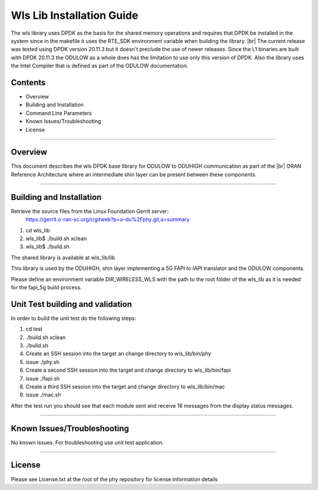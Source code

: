 ..    Copyright (c) 2019-2022 Intel
..
..  Licensed under the Apache License, Version 2.0 (the "License");
..  you may not use this file except in compliance with the License.
..  You may obtain a copy of the License at
..
..      http://www.apache.org/licenses/LICENSE-2.0
..
..  Unless required by applicable law or agreed to in writing, software
..  distributed under the License is distributed on an "AS IS" BASIS,
..  WITHOUT WARRANTIES OR CONDITIONS OF ANY KIND, either express or implied.
..  See the License for the specific language governing permissions and
..  limitations under the License.

.. |br| raw:: html

   <br /> 
   
Wls Lib Installation Guide
==========================

The wls library uses DPDK as the basis for the shared memory operations and requires that DPDK 
be installed in the system since in the makefile it uses the RTE_SDK environment variable when
building the library. |br|
The current release was tested using DPDK version 20.11.3 but it doesn't preclude the 
use of newer releases. Since the L1 binaries are built with DPDK 20.11.3 the ODULOW as a whole
does has the limitation to use only this version of DPDK.
Also the library uses the Intel Compiler that is defined as part of the ODULOW documentation.

Contents
--------

- Overview
- Building and Installation
- Command Line Parameters
- Known Issues/Troubleshooting
- License


================================================================================

Overview
--------

This document describes the wls DPDK base library for ODULOW to ODUHIGH
communication as part of the |br|
ORAN Reference Architecture where an intermediate
shin layer can be present between these components.


================================================================================


Building and Installation
-------------------------

Retrieve the source files from the Linux Foundation Gerrit server:
    `<https://gerrit.o-ran-sc.org/r/gitweb?p=o-du%2Fphy.git;a=summary>`_

1. cd wls_lib
2. wls_lib$ ./build.sh xclean
3. wls_lib$ ./build.sh

The shared library is available at wls_lib/lib

This library is used by the ODUHIGH, shin layer implementing a 5G FAPI to IAPI translator and the 
ODULOW components.

Please define an environment variable DIR_WIRELESS_WLS with the path to the root folder of
the wls_lib as it is needed for the fapi_5g build process.

Unit Test building and validation
---------------------------------

In order to build the unit test do the following steps:

1. cd test
2. ./build.sh xclean
3. ./build.sh
4. Create an SSH session into the target an change directory to wls_lib/bin/phy
5. issue ./phy.sh
6. Create a second SSH session into the target and change directory to wls_lib/bin/fapi
7. issue ./fapi.sh
8. Create a third SSH session into the target and change directory to wls_lib/bin/mac
9. issue ./mac.sh

After the test run you should see that each module sent and receive 16 messages from
the display status messages.

================================================================================



Known Issues/Troubleshooting
----------------------------
No known issues.
For troubleshooting use unit test application.

================================================================================

License
-------

Please see License.txt at the root of the phy repository for license information details


